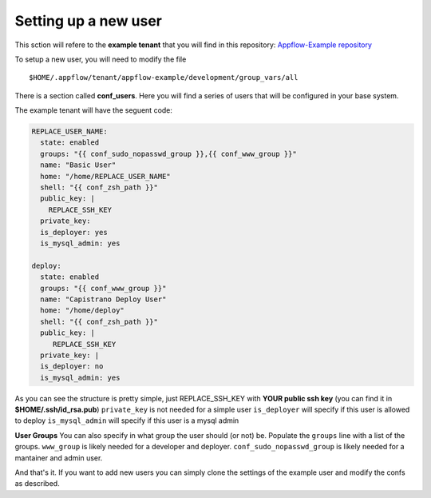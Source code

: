Setting up a new user
=====================

This sction will refere to the **example tenant** that you will find in this repository:
`Appflow-Example repository <https://github.com/ttssdev/appflow-example>`__

To setup a new user, you will need to modify the file

::

    $HOME/.appflow/tenant/appflow-example/development/group_vars/all

There is a section called **conf_users**. Here you will find a series of users
that will be configured in your base system.

The example tenant will have the seguent code:

.. code-block:: python


  REPLACE_USER_NAME:
    state: enabled
    groups: "{{ conf_sudo_nopasswd_group }},{{ conf_www_group }}"
    name: "Basic User"
    home: "/home/REPLACE_USER_NAME"
    shell: "{{ conf_zsh_path }}"
    public_key: |
      REPLACE_SSH_KEY
    private_key:
    is_deployer: yes
    is_mysql_admin: yes

  deploy:
    state: enabled
    groups: "{{ conf_www_group }}"
    name: "Capistrano Deploy User"
    home: "/home/deploy"
    shell: "{{ conf_zsh_path }}"
    public_key: |
       REPLACE_SSH_KEY
    private_key: |
    is_deployer: no
    is_mysql_admin: yes


As you can see the structure is pretty simple, just REPLACE_SSH_KEY with **YOUR public ssh key**
(you can find it in **$HOME/.ssh/id_rsa.pub**)
``private_key``     is not needed for a simple user
``is_deployer``     will specify if this user is allowed to deploy
``is_mysql_admin``  will specify if this user is a mysql admin

**User Groups**
You can also specify in what group the user should (or not) be. 
Populate the ``groups`` line with a list of the groups.
``www_group``                   is likely needed for a developer and deployer.
``conf_sudo_nopasswd_group``    is likely needed for a mantainer and admin user.

And that's it.
If you want to add new users you can simply clone the settings of the example user 
and modify the confs as described.


